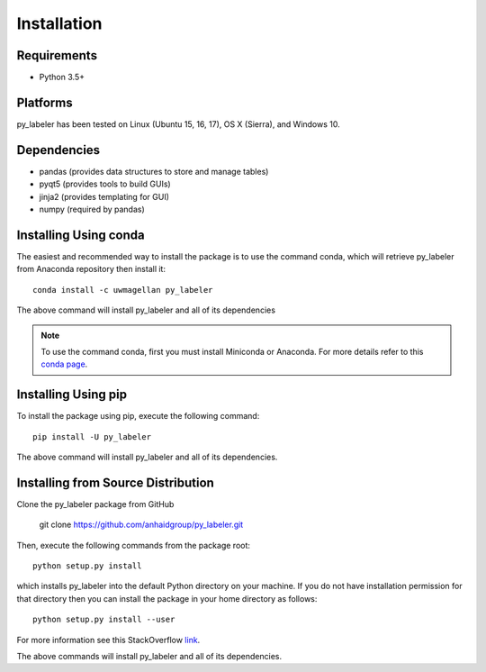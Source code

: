 ============
Installation
============

Requirements
------------
* Python 3.5+

Platforms
---------
py_labeler has been tested on Linux (Ubuntu 15, 16, 17), OS X (Sierra), and Windows 10.

Dependencies
------------
* pandas (provides data structures to store and manage tables)
* pyqt5 (provides tools to build GUIs)
* jinja2 (provides templating for GUI)
* numpy (required by pandas)

Installing Using conda
----------------------
The easiest and recommended way to install the package is to use the command conda,
which will retrieve py_labeler from Anaconda repository then install it::

    conda install -c uwmagellan py_labeler

The above command will install py_labeler and all of its dependencies

.. note::

    To use the command conda, first you must install Miniconda or Anaconda. For
    more details refer to this `conda page <http://conda.pydata.org/docs/using/index.html>`_.


Installing Using pip
--------------------
To install the package using pip, execute the following
command::

    pip install -U py_labeler


The above command will install py_labeler and all of its dependencies.


Installing from Source Distribution
-----------------------------------
Clone the py_labeler package from GitHub

    git clone https://github.com/anhaidgroup/py_labeler.git

Then,  execute the following commands from the package root::

    python setup.py install

which installs py_labeler into the default Python directory on your machine. If you do not have installation permission for that directory then you can install the package in your
home directory as follows::

        python setup.py install --user

For more information see this StackOverflow `link <http://stackoverflow.com/questions/14179941/how-to-install-python-packages-without-root-privileges>`_.

The above commands will install py_labeler and all of its
dependencies.
